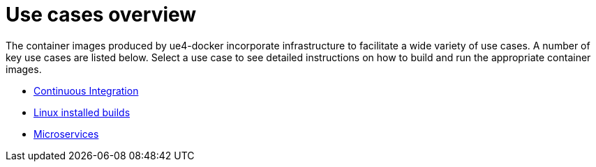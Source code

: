 = Use cases overview
:icons: font
:idprefix:
:idseparator: -
:source-highlighter: rouge
:toc:

The container images produced by ue4-docker incorporate infrastructure to facilitate a wide variety of use cases.
A number of key use cases are listed below.
Select a use case to see detailed instructions on how to build and run the appropriate container images.

* link:continuous-integration.adoc[Continuous Integration]
* link:linux-installed-builds.adoc[Linux installed builds]
* link:microservices.adoc[Microservices]
